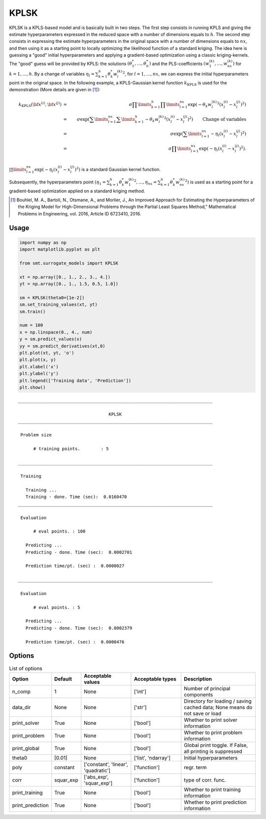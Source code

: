 KPLSK
=====

KPLSK is a KPLS-based model and is basically built in two steps.
The first step consists in running KPLS and giving the estimate hyperparameters expressed in the reduced space with a number of dimensions equals to :math:`h`.
The second step consists in expressing the estimate hyperparameters in the original space with a number of dimensions equals to :math:`nx`, and then using it as a starting point to locally optimizing the likelihood function of a standard kriging.
The idea here is guessing a "good" initial hyperparameters and applying a gradient-based optimization using a classic kriging-kernels.
The "good" guess will be provided by KPLS: the solutions :math:`\left(\theta_1^*,\dots,\theta_h^*\right)` and the PLS-coefficients :math:`\left(w_1^{(k)},\dots,w_{nx}^{(k)}\right)` for :math:`k=1,\dots,h`.
By a change of variables :math:`\eta_l=\sum_{k=1}^h\theta_k^*{w^{(k)}_l}^2`, for :math:`l=1,\dots,nx`, we can express the initial hyperparameters point in the original space.
In the following example, a KPLS-Gaussian kernel function :math:`k_{\text{KPLS}}` is used for the demonstration (More details are given in [1]_):

.. math ::
  k_{\text{KPLS}}({\bf x}^{(i)},{\bf x}^{(j)}) &=&\sigma\prod\limits_{k=1}^h\prod\limits_{l=1}^{nx}\exp{\left(-\theta_k {w_l^{(k)}}^2\left(x_l^{(i)}-x_l^{(j)}\right)^2\right)}\\
  &=&\sigma\exp\left(\sum\limits_{l=1}^{nx}\sum\limits_{k=1}^h-\theta_k{w_l^{(k)}}^2\left(x_l^{(i)}-x_l^{(j)}\right)^2\right)\qquad \text{Change of variables}\\
  &=&\sigma\exp\left(\sum\limits_{l=1}^{nx}-\eta_l\left(x_l^{(i)}-x_l^{(j)}\right)^2\right)\\
  &=&\sigma\prod\limits_{l=1}^{nx}\exp\left(-\eta_l\left(x_l^{(i)}-x_l^{(j)}\right)^2\right).\\

:math:`\prod\limits_{l=1}^{nx}\exp\left(-\eta_l\left(x_l^{(i)}-x_l^{(j)}\right)^2\right)` is a standard Gaussian kernel function.

Subsequently, the hyperparameters point :math:`\left(\eta_1=\sum_{k=1}^h\theta_k^*{w^{(k)}_1}^2,\dots,\eta_{nx}=\sum_{k=1}^h\theta_k^*{w^{(k)}_{nx}}^2\right)` is used as a starting point for a gradient-based optimization applied on a standard kriging method.

.. [1] Bouhlel, M. A., Bartoli, N., Otsmane, A., and Morlier, J., An Improved Approach for Estimating the Hyperparameters of the Kriging Model for High-Dimensional Problems through the Partial Least Squares Method," Mathematical Problems in Engineering, vol. 2016, Article ID 6723410, 2016.

Usage
-----

.. code-block:: python

  import numpy as np
  import matplotlib.pyplot as plt
  
  from smt.surrogate_models import KPLSK
  
  xt = np.array([0., 1., 2., 3., 4.])
  yt = np.array([0., 1., 1.5, 0.5, 1.0])
  
  sm = KPLSK(theta0=[1e-2])
  sm.set_training_values(xt, yt)
  sm.train()
  
  num = 100
  x = np.linspace(0., 4., num)
  y = sm.predict_values(x)
  yy = sm.predict_derivatives(xt,0)
  plt.plot(xt, yt, 'o')
  plt.plot(x, y)
  plt.xlabel('x')
  plt.ylabel('y')
  plt.legend(['Training data', 'Prediction'])
  plt.show()
  
::

  ___________________________________________________________________________
     
                                     KPLSK
  ___________________________________________________________________________
     
   Problem size
     
        # training points.        : 5
     
  ___________________________________________________________________________
     
   Training
     
     Training ...
     Training - done. Time (sec):  0.0160470
  ___________________________________________________________________________
     
   Evaluation
     
        # eval points. : 100
     
     Predicting ...
     Predicting - done. Time (sec):  0.0002701
     
     Prediction time/pt. (sec) :  0.0000027
     
  ___________________________________________________________________________
     
   Evaluation
     
        # eval points. : 5
     
     Predicting ...
     Predicting - done. Time (sec):  0.0002379
     
     Prediction time/pt. (sec) :  0.0000476
     
  
.. figure:: kplsk_Test_test_kplsk.png
  :scale: 80 %
  :align: center

Options
-------

.. list-table:: List of options
  :header-rows: 1
  :widths: 15, 10, 20, 20, 30
  :stub-columns: 0

  *  -  Option
     -  Default
     -  Acceptable values
     -  Acceptable types
     -  Description
  *  -  n_comp
     -  1
     -  None
     -  ['int']
     -  Number of principal components
  *  -  data_dir
     -  None
     -  None
     -  ['str']
     -  Directory for loading / saving cached data; None means do not save or load
  *  -  print_solver
     -  True
     -  None
     -  ['bool']
     -  Whether to print solver information
  *  -  print_problem
     -  True
     -  None
     -  ['bool']
     -  Whether to print problem information
  *  -  print_global
     -  True
     -  None
     -  ['bool']
     -  Global print toggle. If False, all printing is suppressed
  *  -  theta0
     -  [0.01]
     -  None
     -  ['list', 'ndarray']
     -  Initial hyperparameters
  *  -  poly
     -  constant
     -  ['constant', 'linear', 'quadratic']
     -  ['function']
     -  regr. term
  *  -  corr
     -  squar_exp
     -  ['abs_exp', 'squar_exp']
     -  ['function']
     -  type of corr. func.
  *  -  print_training
     -  True
     -  None
     -  ['bool']
     -  Whether to print training information
  *  -  print_prediction
     -  True
     -  None
     -  ['bool']
     -  Whether to print prediction information

